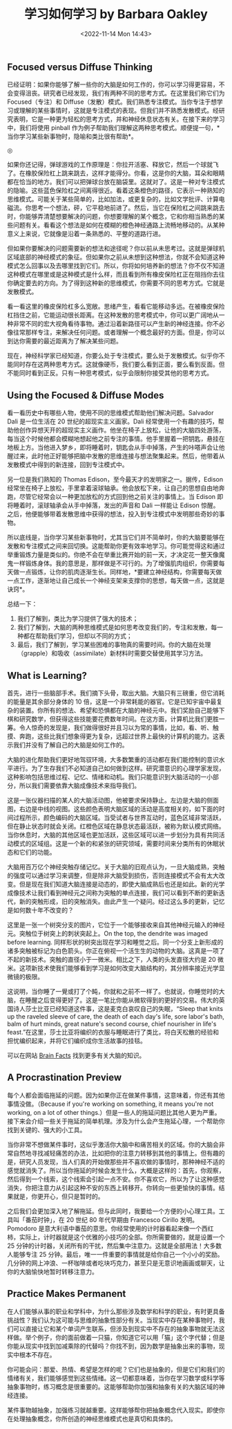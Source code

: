 #+TITLE: 学习如何学习 by Barbara Oakley
#+DATE: <2022-11-14 Mon 14:43>
#+TAGS[]: 公开课

** Focused versus Diffuse Thinking

已经证明：如果你能够了解一些你的大脑是如何工作的，你可以学习得更容易，不会变得沮丧。研究者已经发现，我们有两种不同的思考方式。在这里我们称它们为
Focused（专注）和
Diffuse（发散）模式。我们熟悉专注模式。当你专注于想学习或理解的某些事情时，这就是专注模式的表现。但我们并不熟悉发散模式。经研究表明，它是一种更为轻松的思考方式，并和神经休息状态有关。在接下来的学习中，我们将使用
pinball
作为例子帮助我们理解这两种思考模式。顺便提一句，*当你学习某些新事物时，隐喻和类比很有帮助*。

#+BEGIN_EXPORT html
<img src="/images/focused-diffuse.png" alt="">
<span class="caption">◎ </span>
#+END_EXPORT

如果你还记得，弹球游戏的工作原理是：你拉开活塞、释放它，然后一个球就飞了。在橡胶保险杠上跳来跳去，这样才能得分。你看，这是你的大脑，耳朵和眼睛都在恰当的地方。我们可以把弹球台放在脑袋里。这就对了。这是一种对专注模式的隐喻。这些蓝色保险杠之间离得很近。看着这条橙色的路径，它表示一种熟知的思维模式。可能关于某些简单的，比如加法，或更复杂的，比如文学批评、计算电磁流。你思考一个想法，砰，它平稳地前进了。然后，当它在保险杠之间跳来跳去时，你能够弄清楚想要解决的问题，你想要理解的某个概念，它和你相当熟悉的某些问题有关。看看这个想法是如何在模糊的橙色神经通路上流畅地移动的。从某种意义上来说，它就像是沿着一条熟悉的、平整的道路行进。

但如果你要解决的问题需要新的想法和途径呢？你以前从未思考过。这就是弹球机区域底部的神经模式的象征。但如果你之前从未想到这种想法，你就不会知道这种模式怎么回事以及去哪里找到它们。所以，你将如何培养新的想法？你不仅不知道这种模式在哪里或是这种模式是什么样，而且看到所有橡皮保险杠正在阻挡你去往你确定要去的方向。为了得到这种新的思维模式，你需要不同的思考方式。它就是发散模式。

看一看这里的橡皮保险杠多么宽敞。思绪产生，看看它能移动多远。在被橡皮保险杠挡住之前，它能运动很长距离。在这种发散的思考模式中，你可以更广阔地从一种非常不同的宏大视角看待事物。通过沿着新路径可以产生新的神经连接。你不必像往常那样专注，来解决任何问题。或者理解一个概念最好的方面。但是，你可以到达你需要的最近距离为了解决某些问题。

现在，神经科学家已经知道，你要么处于专注模式，要么处于发散模式。似乎你不能同时存在这两种思考方式。这就像硬币，我们要么看到正面，要么看到反面。但不能同时看到正反。只有一种思考模式，似乎会限制你接受其他的思考方式。

** Using the Focused & Diffuse Modes

看一看历史中有哪些人物，使用不同的思维模式帮助他们解决问题。Salvador
Dali 是一位生活在 20 世纪的超现实主义画家。Dali
经常使用一个有趣的技巧，帮助他创作异想天开的超现实主义画作。他坐在椅子上放松，让他的大脑四处游荡，每当这个时候他都会模糊地想起他之前专注的事情。他手里握着一把钥匙，悬挂在地板上方。当他进入梦乡，即将睡着时，钥匙会从手中掉落，产生的咔嗒声会让他醒过来，此时他正好能够把脑中发散的思维连接与想法聚集起来。然后，他带着从发散模式中得到的新连接，回到专注模式中。

另一位是我们熟知的 Thomas Edison，至今最天才的发明家之一。据传，Edison
经常坐在椅子上放松，手里拿着滚球轴承。他会放松下来，让自己的思想自由地奔跑，尽管它经常会以一种更加放松的方式回到他之前关注的事情上。当
Edison 即将睡着时，滚球轴承会从手中掉落，发出的声音和 Dali 一样能让
Edison
惊醒。之后，他便能够带着发散思维中获得的想法，投入到专注模式中发明那些奇妙的事物。

所以底线是，当你学习某些新事物时，尤其当它们并不简单时，你的大脑要能够在发散和专注模式之间来回切换。这能帮助你更有效率地学习。你可能觉得这和通过举重锻炼力量是类似的。你绝不会在举重比赛开始的前一天，才决定花一整天像魔鬼一样锻炼身体。我的意思是，那样做是不可行的。为了增强肌肉组织，你需要每天做一点锻炼，让你的肌肉逐渐生长。同样地，*要建立神经结构，你需要每天做一点工作，逐渐地让自己成长一个神经支架来支撑你的思想，每天做一点，这就是诀窍*。

总结一下：

1. 我们了解到，类比为学习提供了强大的技术；
2. 我们了解到，大脑的两种思维模式是如何思考改变我们的，专注和发散，每一种都在帮助我们学习，但却以不同的方式；
3. 最后，我们了解到，学习某些困难的事物真的需要时间。你的大脑在处理（grapple）和吸收（assimilate）新材料时需要交替使用其学习方法。

** What is Learning?

首先，进行一些脑部手术。我们摘下头骨，取出大脑。大脑只有三磅重，但它消耗的能量是其余部分身体的
10
倍，这是一个非常耗能的器官。它是已知宇宙中最复杂的装置。你所有的想法、希望和恐惧都在大脑的神经元中。我们奖励自己能够下棋和研究数学，但获得这些技能要花费数年时间。在这方面，计算机比我们更胜一筹。令人惊奇的发现是，我们做得很好并且习以为常的事情，比如，看、听、触摸、奔跑，这些比我们想象得更为复杂，远超过世界上最快的计算机的能力。这表示我们并没有了解自己的大脑是如何工作的。

大脑的进化帮助我们更好地驾驭环境，大多数繁重的活动都在我们能控制的意识水平进行。为了生存我们不必知道自己如何做到这样。研究潜意识的心理学家发现，这种影响包括思维过程、记忆、情绪和动机。我们只能意识到大脑活动的一小部分，所以我们需要依靠大脑成像技术来指导我们。

这是一张仪器扫描的某人的大脑活动图，他被要求保持静止。左边是大脑的侧面图，右边是中线的视图。这些颜色表明大脑区域的活动是高度相关的，如下面的时间过程所示，颜色编码的大脑区域。当受试者与世界互动时，蓝色区域非常活跃，但在静止状态时就会关闭。红橙色区域在静息状态最活跃，被称为默认模式网络。当你休息时，大脑的其他区域也更加活跃，这些区域可以进一步划分为具有共同活动模式的区域组。这是一个新的和紧张的研究领域，需要时间来分类所有的休眠状态和它们的功能。

大脑用百万亿个神经突触存储记忆。关于大脑的旧观点认为，一旦大脑成熟，突触的强度可以通过学习来调整，但是除非大脑受到损伤，否则连接模式不会有太大改变。但是现在我们知道大脑连接是动态的，即使大脑成熟后也还是如此。新的光学成像技术让我们看到神经元之间称为突触的单点连接，我们可以看到不断的更新迭代，新的突触形成，旧的突触消失。由此产生一个疑问。经过这么多的更新，记忆是如何数十年不改变的？

这里是一张一个树突分支的图片，它位于一个能够接收来自其他神经元输入的神经元。突触位于树突上的刺状突起上。On
the top, the dendrite was imaged before learning.
同样形状的树突出现在学习和睡觉之后。同一个分支上新形成的诸多突触被标记为白色箭头。你正在俯视一个活生生的动物的大脑。这真是一项了不起的新技术。突触的直径小于一微米。相比之下，人类的头发直径大约是
20
微米。这项新技术使我们能够看到学习是如何改变大脑结构的，其分辨率接近光学显微镜的极限。

这说明，当你睡了一覺或打了个盹，你就和之前不一样了。也就说，你睡觉时的大脑，在睡醒之后变得更好了。这是一笔比你能从微软得到的更好的交易。伟大的英国诗人莎士比亚已经知道这件事，这是麦克白哀叹自己的失眠，“Sleep
that knits up the raveled sleeve of care, the death of each day's life,
sore labor's bath, balm of hurt minds, great nature's second course,
chief nourisher in life's
feast.”在这里，莎士比亚将编织的衣服与睡眠进行了类比，将白天松散的经验和担忧编织起来，并将它们编织成你生活故事的挂毯。

可以在网站 [[http://www.brainfacts.org/][Brain Facts]]
找到更多有关大脑的知识。

** A Procrastination Preview

每个人都会面临拖延的问题。因为如果你正在做某件事情，这意味着，你还有其他事情没做。（Because
if you're working on something, it means you're not working, on a lot of
other
things.）但是一些人的拖延问题比其他人更为严重。接下来会介绍一些关于拖延的简单机理。涉及为什么会产生拖延心理，一个帮助你找到关键的、强大的小工具。

当你非常不想做某件事时，这似乎激活你大脑中和痛苦相关的区域。你的大脑会非常自然地寻找减轻痛苦的办法，比如把你的注意力转移到其他的事情上。但有趣的是，研究人员发现，当人们真的开始做那些并不喜欢做的事情时，那种神经不适的感觉就消失了。所以当你拖延的时候会发生什么，大概是这样的：首先，你观察，然后得到一个线索，这个线索会引起一点不安。你不喜欢它，所以为了让这种感觉消失，你把注意力从引起这种不安的东西上转移开。你转向一些更愉快的事情。结果就是，你更开心，但只是暂时的。

之后我们会更加深入地了解拖延。但与此同时，我要给一个方便的小心理工具。工具叫「番茄时钟」，在
20 世纪 80 年代早期由 Francesco Cirillo 发明。Pomodoro
是意大利语中番茄的意思。你经常使用的计时器看起来像一个西红柿，实际上，计时器就是这个优雅的小技巧的全部。你所需要做的，就是设置一个
25
分钟的计时器，关闭所有的干扰，然后集中注意力。这就是全部用法！大多数人能够专注
25
分钟。最后，唯一一件重要的事情就是给你自己一个小小的奖励。几分钟的网上冲浪、一杯咖啡或者吃块巧克力，甚至只是无意识地画画或聊天，让你的大脑愉快地暂时转移注意力。

** Practice Makes Permanent

在人们能够从事的职业和学科中，为什么那些涉及数学和科学的职业，有时更具备挑战性？我们认为这可能与思维的抽象性部分有关。当现实中存在某种事物时，我们可以直接让它和某个单词产生联系，但涉及到现实中不存在的抽象事物就无法这样做。举个例子，你的面前做着一只猫，你知道它可以用「猫」这个字代替；但是你能从现实中找到加减乘除的代替吗？你找不到，因为数学是抽象出来的事物，现实中根本不存在。

你可能会问：那爱、热情、希望是怎样的呢？它们也是抽象的，但是它们和我们的情绪有关，我们能够感觉到这些情绪。这一切都意味着，当你在学习数学或科学等抽象事物时，练习概念是很重要的。这能够帮助你加强和抽象有关的大脑区域的神经连接。

某件事物越抽象，加强练习就越重要。这样能够帮你把抽象概念代入现实。即使你在处理抽象概念，你所创造的神经思维模式也是真切和具体的。
